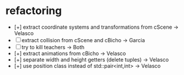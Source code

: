 * refactoring
  - [+] extract coordinate systems and transformations from cScene  -> Velasco
  - [-] extract collision from cScene and cBicho                    -> Garcia
  - [-] try to kill teachers                                        -> Both
  - [+] extract animations from cBicho                              -> Velasco
  - [+] separate width and height getters (delete tuples)           -> Velasco
  - [+] use position class instead of std::pair<int,int>            -> Velasco

